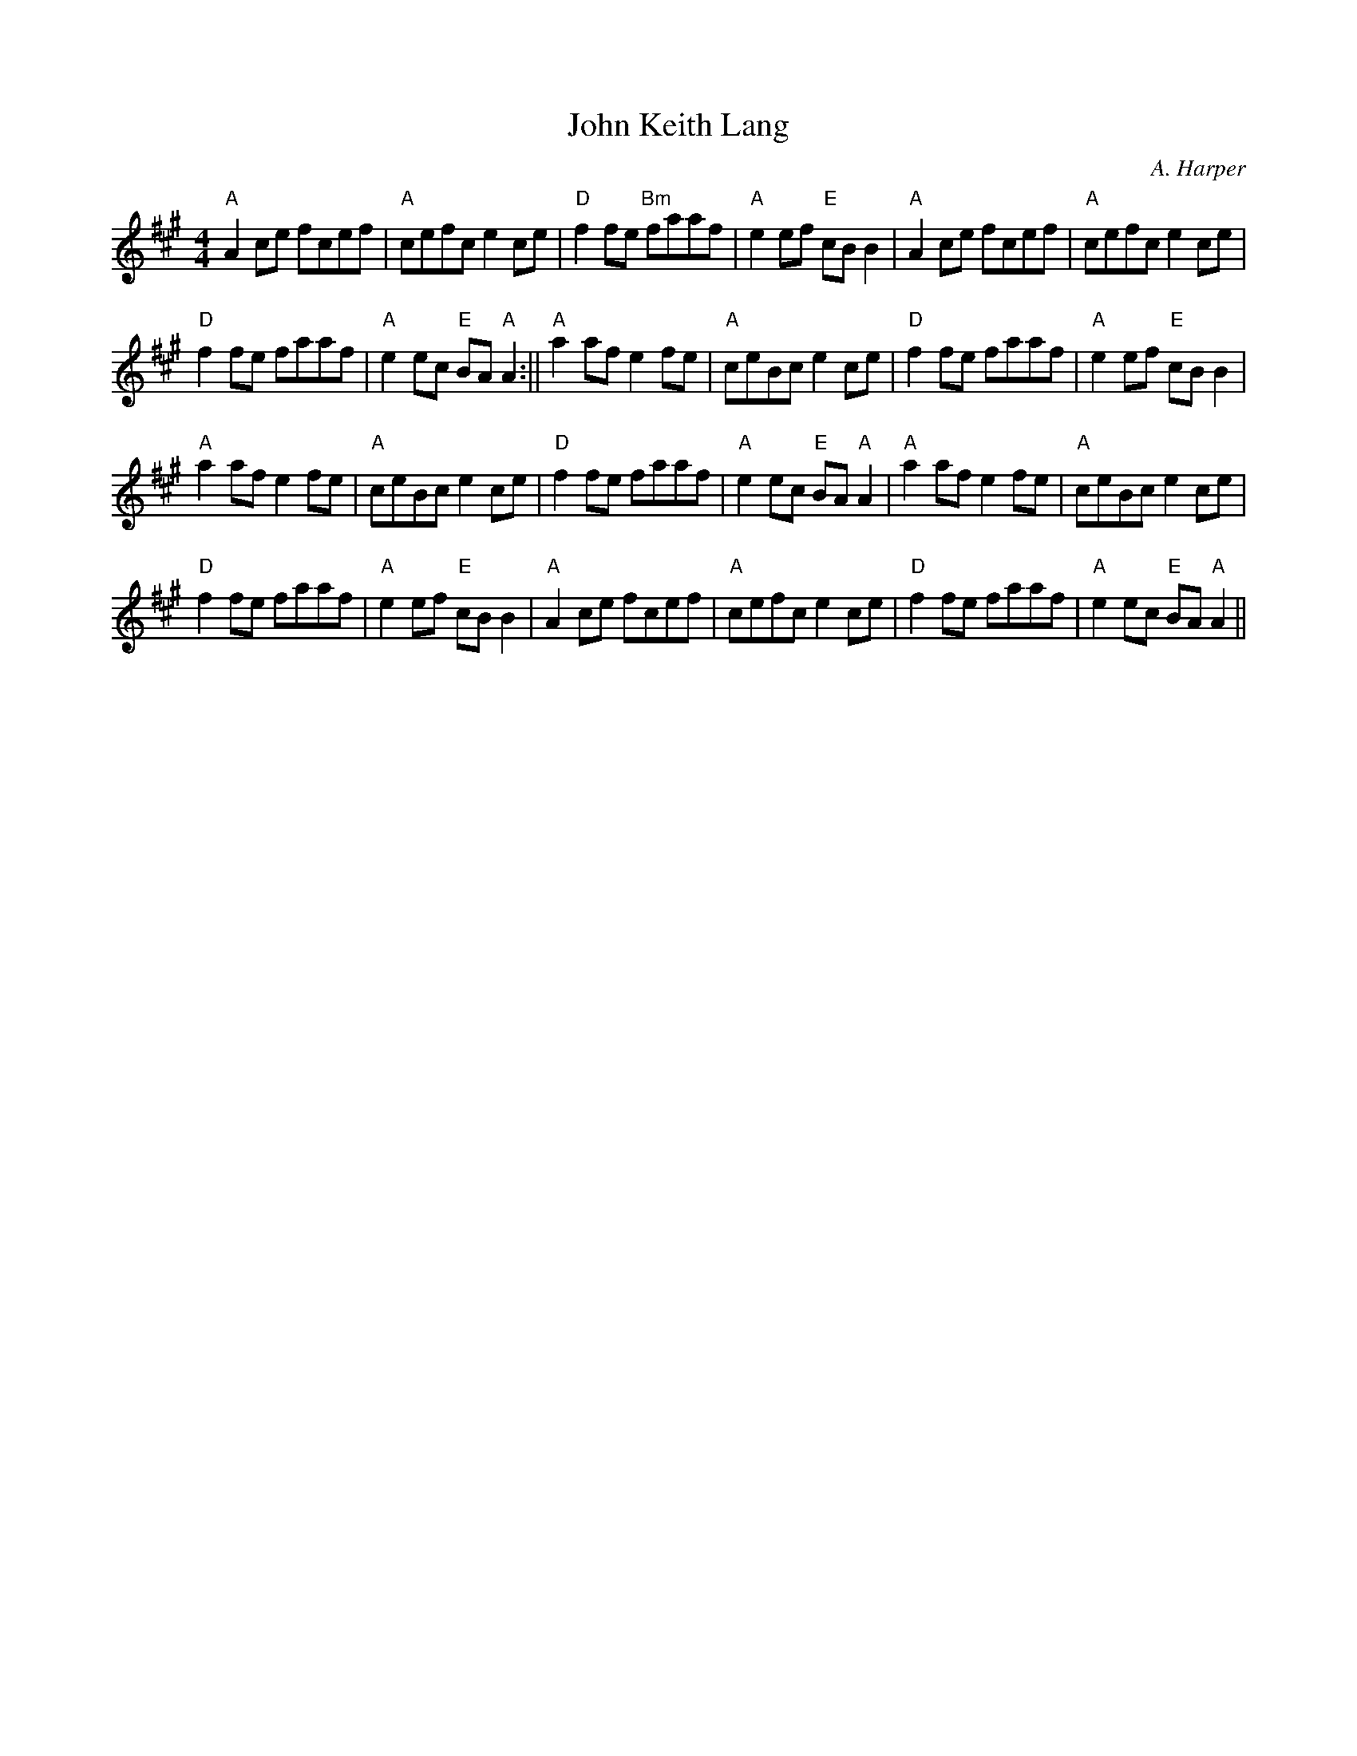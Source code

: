 X:36
T:John Keith Lang
M:4/4
L:1/8
C:A. Harper
R:Reel
K:A
"A"A2 ce fcef|"A"cefc e2 ce|"D"f2fe "Bm"faaf |"A"e2ef "E"cB B2|"A"A2 ce
fcef
|"A"cefc e2 ce|!
"D"f2fe faaf| "A"e2 ec "E"BA "A" A2:||"A"a2 af e2 fe|"A"ceBc e2 ce|"D"f2
 fe
faaf|"A"e2 ef "E"cB B2|!
"A"a2 af e2 fe|"A"ceBc e2 ce|"D"f2 fe faaf|"A"e2 ec "E"BA "A"A2|"A"a2 af
 e2
 fe|"A"ceBc e2 ce|!
"D"f2 fe faaf|"A"e2 ef "E"cB B2|"A"A2 ce fcef|"A"cefc e2 ce|"D"f2fe faaf
| "A"e2 ec "E"BA "A"A2||
